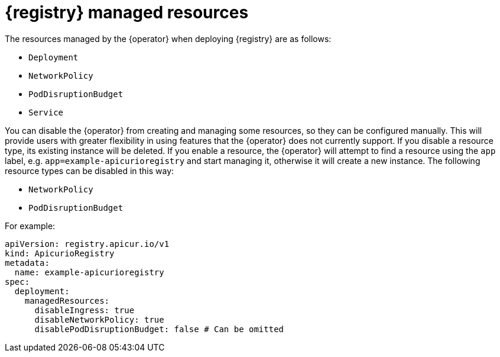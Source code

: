 [#managed-resources]
// Do not forget to update link text in related xref(s). Antora does not support automatic name if the link has a fragment.
= {registry} managed resources

The resources managed by the {operator} when deploying {registry} are as follows:

* `Deployment`
ifdef::apicurio-registry[]
* `Ingress`
endif::[]
ifdef::service-registry[]
* `Ingress` (and `Route`)
endif::[]
* `NetworkPolicy`
* `PodDisruptionBudget`
* `Service`

You can disable the {operator} from creating and managing some resources, so they can be configured manually.
This will provide users with greater flexibility in using features that the {operator} does not currently support.
If you disable a resource type, its existing instance will be deleted.
If you enable a resource, the {operator} will attempt to find a resource using the `app` label, e.g. `app=example-apicurioregistry` and start managing it, otherwise it will create a new instance.
The following resource types can be disabled in this way:

ifdef::apicurio-registry[]
* `Ingress`
endif::[]
ifdef::service-registry[]
* `Ingress` (and `Route`)
endif::[]
* `NetworkPolicy`
* `PodDisruptionBudget`

For example:

[source,yaml]
----
apiVersion: registry.apicur.io/v1
kind: ApicurioRegistry
metadata:
  name: example-apicurioregistry
spec:
  deployment:
    managedResources:
      disableIngress: true
      disableNetworkPolicy: true
      disablePodDisruptionBudget: false # Can be omitted
----

